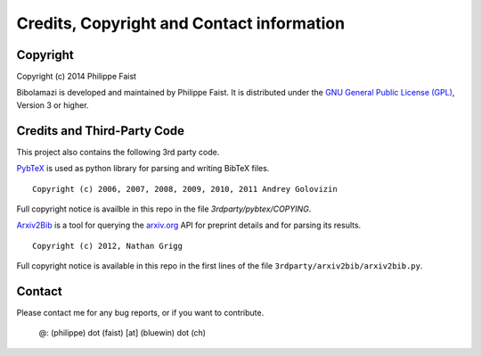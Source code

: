 
Credits, Copyright and Contact information
==========================================

Copyright
---------

Copyright (c) 2014 Philippe Faist

Bibolamazi is developed and maintained by Philippe Faist. It is distributed under the `GNU
General Public License (GPL)`_, Version 3 or higher.

.. _GNU General Public License (GPL): http://www.gnu.org/copyleft/gpl.html


Credits and Third-Party Code
----------------------------

This project also contains the following 3rd party code.

PybTeX_ is used as python library for parsing and writing BibTeX files.

::

    Copyright (c) 2006, 2007, 2008, 2009, 2010, 2011 Andrey Golovizin

Full copyright notice is availble in this repo in the file `3rdparty/pybtex/COPYING`.

Arxiv2Bib_ is a tool for querying the `arxiv.org`_ API for preprint details and for
parsing its results.

::

    Copyright (c) 2012, Nathan Grigg

Full copyright notice is available in this repo in the first lines of the file
``3rdparty/arxiv2bib/arxiv2bib.py``.

.. _PybTeX: http://pybtex.sourceforge.net/
.. _Arxiv2Bib: http://nathangrigg.github.io/arxiv2bib/
.. _arxiv.org: http://arxiv.org/

Contact
-------

Please contact me for any bug reports, or if you want to contribute.

    @: (philippe) dot (faist) [at] (bluewin) dot (ch)


